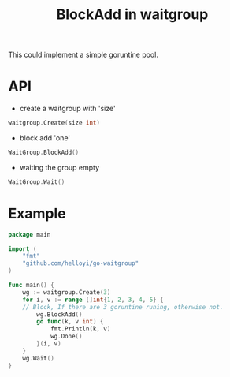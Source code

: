#+TITLE: BlockAdd in waitgroup

This could implement a simple goruntine pool.

* API
+ create a waitgroup with 'size'
#+BEGIN_SRC go
waitgroup.Create(size int)
#+END_SRC

+ block add 'one'
#+BEGIN_SRC go
WaitGroup.BlockAdd()
#+END_SRC

+ waiting the group empty
#+BEGIN_SRC go
WaitGroup.Wait()
#+END_SRC

* Example
#+BEGIN_SRC go
package main

import (
	"fmt"
	"github.com/helloyi/go-waitgroup"
)

func main() {
	wg := waitgroup.Create(3)
	for i, v := range []int{1, 2, 3, 4, 5} {
    // Block, If there are 3 goruntine runing, otherwise not.
		wg.BlockAdd()
		go func(k, v int) {
			fmt.Println(k, v)
			wg.Done()
		}(i, v)
	}
	wg.Wait()
}
#+END_SRC

